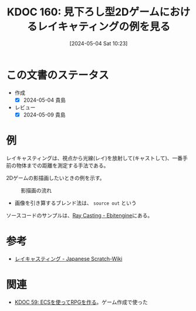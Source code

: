 :properties:
:ID: 20240504T102310
:mtime:    20250626233153
:ctime:    20241028101410
:end:
#+title:      KDOC 160: 見下ろし型2Dゲームにおけるレイキャティングの例を見る
#+date:       [2024-05-04 Sat 10:23]
#+filetags:   :wiki:
#+identifier: 20240504T102310

* この文書のステータス
- 作成
  - [X] 2024-05-04 貴島
- レビュー
  - [X] 2024-05-09 貴島

* 例
レイキャスティングは、視点から光線(レイ)を放射して(キャストして)、一番手前の物体までの距離を測定する手法である。

2Dゲームの影描画したいときの例を示す。

#+caption: 影描画の流れ
[[file:./images/20240504-raycast.drawio.svg]]

- 画像を引き算するブレンド法は、 ~source out~ という

ソースコードのサンプルは、[[https://ebitengine.org/en/examples/raycasting.html][Ray Casting - Ebitengine]]にある。

* 参考

- [[https://ja.scratch-wiki.info/wiki/%E3%83%AC%E3%82%A4%E3%82%AD%E3%83%A3%E3%82%B9%E3%83%86%E3%82%A3%E3%83%B3%E3%82%B0][レイキャスティング - Japanese Scratch-Wiki]]

* 関連
- [[id:20231128T074518][KDOC 59: ECSを使ってRPGを作る]]。ゲーム作成で使った
